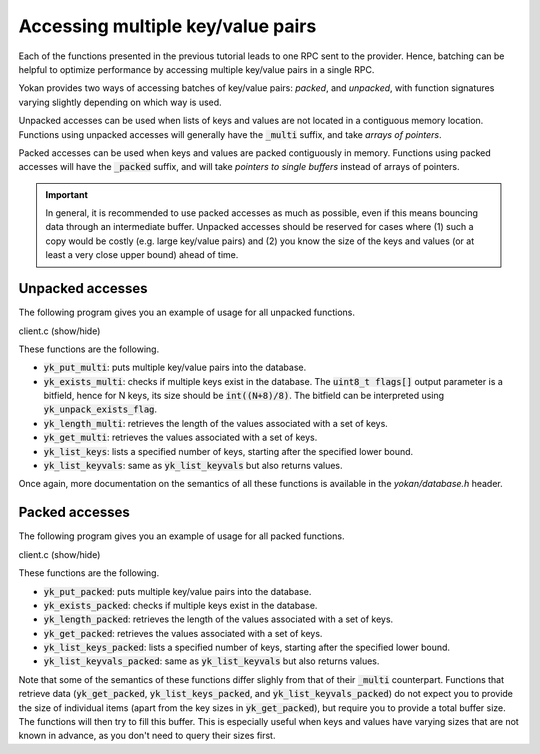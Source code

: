 Accessing multiple key/value pairs
==================================

Each of the functions presented in the previous tutorial
leads to one RPC sent to the provider. Hence, batching can
be helpful to optimize performance by accessing multiple
key/value pairs in a single RPC.

Yokan provides two ways of accessing batches of key/value pairs:
*packed*, and *unpacked*, with function signatures varying
slightly depending on which way is used.

Unpacked accesses can be used when lists of keys and values
are not located in a contiguous memory location. Functions
using unpacked accesses will generally have the :code:`_multi`
suffix, and take *arrays of pointers*.

Packed accesses can be used when keys and values are packed
contiguously in memory. Functions using packed accesses will
have the :code:`_packed` suffix, and will take *pointers to
single buffers* instead of arrays of pointers.

.. important::

   In general, it is recommended to use packed accesses as much
   as possible, even if this means bouncing data through an
   intermediate buffer. Unpacked accesses should be reserved
   for cases where (1) such a copy would be costly (e.g. large
   key/value pairs) and (2) you know the size of the keys and
   values (or at least a very close upper bound) ahead of time.


Unpacked accesses
-----------------

The following program gives you an example of usage for all
unpacked functions.

.. container:: toggle

    .. container:: header

       .. container:: btn btn-info

          client.c (show/hide)

    .. literalinclude:: ../../../code/yokan/04_multi/client-multi.c
       :language: cpp

These functions are the following.

- :code:`yk_put_multi`: puts multiple key/value pairs into the database.
- :code:`yk_exists_multi`: checks if multiple keys exist in the database.
  The :code:`uint8_t flags[]` output parameter is a bitfield, hence for N
  keys, its size should be :code:`int((N+8)/8)`. The bitfield can be
  interpreted using :code:`yk_unpack_exists_flag`.
- :code:`yk_length_multi`: retrieves the length of the values associated
  with a set of keys.
- :code:`yk_get_multi`: retrieves the values associated with a set of keys.
- :code:`yk_list_keys`: lists a specified number of keys, starting after
  the specified lower bound.
- :code:`yk_list_keyvals`: same as :code:`yk_list_keyvals` but also returns
  values.

Once again, more documentation on the semantics of all these functions
is available in the *yokan/database.h* header.

Packed accesses
---------------

The following program gives you an example of usage for all
packed functions.

.. container:: toggle

    .. container:: header

       .. container:: btn btn-info

          client.c (show/hide)

    .. literalinclude:: ../../../code/yokan/04_multi/client-packed.c
       :language: cpp

These functions are the following.

- :code:`yk_put_packed`: puts multiple key/value pairs into the database.
- :code:`yk_exists_packed`: checks if multiple keys exist in the database.
- :code:`yk_length_packed`: retrieves the length of the values associated
  with a set of keys.
- :code:`yk_get_packed`: retrieves the values associated with a set of keys.
- :code:`yk_list_keys_packed`: lists a specified number of keys, starting after
  the specified lower bound.
- :code:`yk_list_keyvals_packed`: same as :code:`yk_list_keyvals` but also returns
  values.

Note that some of the semantics of these functions differ slighly from that
of their :code:`_multi` counterpart. Functions that retrieve data (:code:`yk_get_packed`,
:code:`yk_list_keys_packed`, and :code:`yk_list_keyvals_packed`) do not expect
you to provide the size of individual items (apart from the key sizes in
:code:`yk_get_packed`), but require you to provide a total buffer size.
The functions will then try to fill this buffer. This is especially useful
when keys and values have varying sizes that are not known in advance, as
you don't need to query their sizes first.
